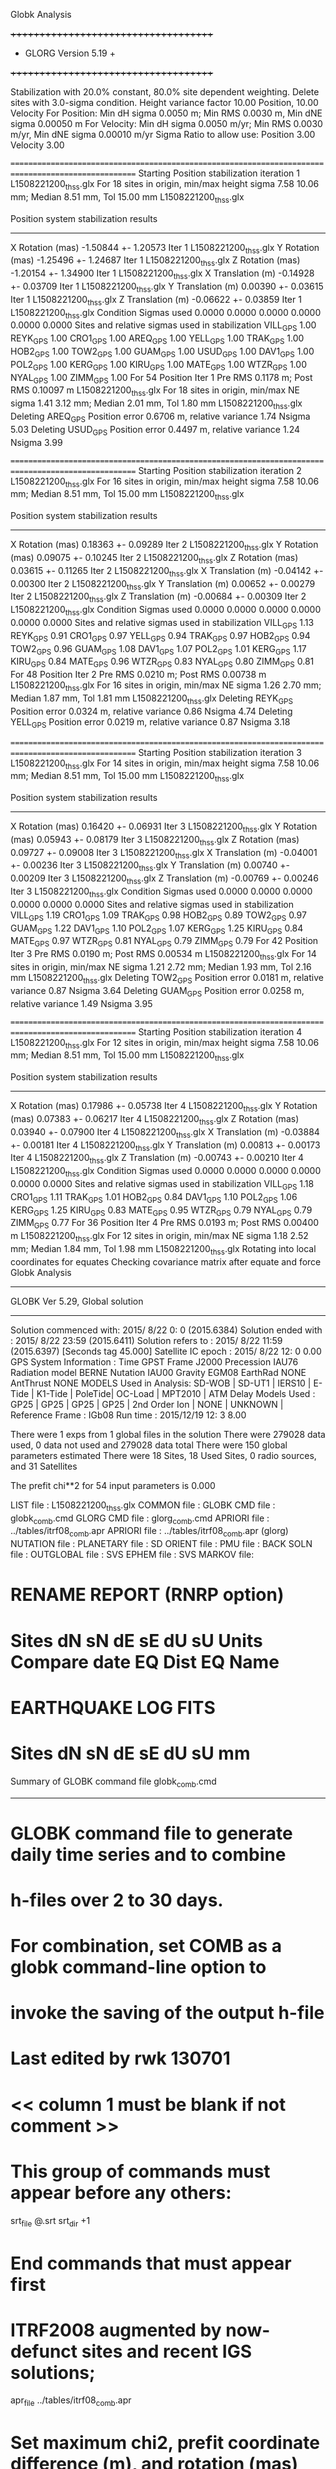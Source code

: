 Globk Analysis

 +++++++++++++++++++++++++++++++++++++
 + GLORG                 Version 5.19 +
 +++++++++++++++++++++++++++++++++++++


 Stabilization with  20.0% constant,  80.0% site dependent weighting.
 Delete sites with   3.0-sigma condition.
 Height variance factor      10.00 Position,     10.00 Velocity
 For Position: Min dH sigma 0.0050 m;    Min RMS 0.0030 m,    Min dNE sigma 0.00050 m
 For Velocity: Min dH sigma 0.0050 m/yr; Min RMS 0.0030 m/yr, Min dNE sigma 0.00010 m/yr
 Sigma Ratio to allow use: Position   3.00 Velocity   3.00

====================================================================================================
 Starting Position stabilization iteration   1 L1508221200_thss.glx
 For   18 sites in origin, min/max height sigma       7.58     10.06 mm; Median        8.51 mm, Tol      15.00 mm L1508221200_thss.glx

 Position system stabilization results 
 --------------------------------------- 
 X Rotation  (mas)    -1.50844 +-    1.20573 Iter  1 L1508221200_thss.glx
 Y Rotation  (mas)    -1.25496 +-    1.24687 Iter  1 L1508221200_thss.glx
 Z Rotation  (mas)    -1.20154 +-    1.34900 Iter  1 L1508221200_thss.glx
 X Translation (m)    -0.14928 +-    0.03709 Iter  1 L1508221200_thss.glx
 Y Translation (m)     0.00390 +-    0.03615 Iter  1 L1508221200_thss.glx
 Z Translation (m)    -0.06622 +-    0.03859 Iter  1 L1508221200_thss.glx
 Condition Sigmas used     0.0000    0.0000    0.0000    0.0000    0.0000    0.0000
Sites and relative sigmas used in stabilization
VILL_GPS   1.00  REYK_GPS   1.00  CRO1_GPS   1.00  AREQ_GPS   1.00  YELL_GPS   1.00  TRAK_GPS   1.00 
HOB2_GPS   1.00  TOW2_GPS   1.00  GUAM_GPS   1.00  USUD_GPS   1.00  DAV1_GPS   1.00  POL2_GPS   1.00 
KERG_GPS   1.00  KIRU_GPS   1.00  MATE_GPS   1.00  WTZR_GPS   1.00  NYAL_GPS   1.00  ZIMM_GPS   1.00 
 For   54 Position Iter  1 Pre RMS    0.1178 m; Post RMS   0.10097 m L1508221200_thss.glx
 For   18 sites in origin, min/max NE sigma       1.41      3.12 mm; Median        2.01 mm, Tol       1.80 mm L1508221200_thss.glx
Deleting AREQ_GPS Position error   0.6706 m, relative variance     1.74 Nsigma     5.03
Deleting USUD_GPS Position error   0.4497 m, relative variance     1.24 Nsigma     3.99

====================================================================================================
 Starting Position stabilization iteration   2 L1508221200_thss.glx
 For   16 sites in origin, min/max height sigma       7.58     10.06 mm; Median        8.51 mm, Tol      15.00 mm L1508221200_thss.glx

 Position system stabilization results 
 --------------------------------------- 
 X Rotation  (mas)     0.18363 +-    0.09289 Iter  2 L1508221200_thss.glx
 Y Rotation  (mas)     0.09075 +-    0.10245 Iter  2 L1508221200_thss.glx
 Z Rotation  (mas)     0.03615 +-    0.11265 Iter  2 L1508221200_thss.glx
 X Translation (m)    -0.04142 +-    0.00300 Iter  2 L1508221200_thss.glx
 Y Translation (m)     0.00652 +-    0.00279 Iter  2 L1508221200_thss.glx
 Z Translation (m)    -0.00684 +-    0.00309 Iter  2 L1508221200_thss.glx
 Condition Sigmas used     0.0000    0.0000    0.0000    0.0000    0.0000    0.0000
Sites and relative sigmas used in stabilization
VILL_GPS   1.13  REYK_GPS   0.91  CRO1_GPS   0.97  YELL_GPS   0.94  TRAK_GPS   0.97  HOB2_GPS   0.94 
TOW2_GPS   0.96  GUAM_GPS   1.08  DAV1_GPS   1.07  POL2_GPS   1.01  KERG_GPS   1.17  KIRU_GPS   0.84 
MATE_GPS   0.96  WTZR_GPS   0.83  NYAL_GPS   0.80  ZIMM_GPS   0.81 
 For   48 Position Iter  2 Pre RMS    0.0210 m; Post RMS   0.00738 m L1508221200_thss.glx
 For   16 sites in origin, min/max NE sigma       1.26      2.70 mm; Median        1.87 mm, Tol       1.81 mm L1508221200_thss.glx
Deleting REYK_GPS Position error   0.0324 m, relative variance     0.86 Nsigma     4.74
Deleting YELL_GPS Position error   0.0219 m, relative variance     0.87 Nsigma     3.18

====================================================================================================
 Starting Position stabilization iteration   3 L1508221200_thss.glx
 For   14 sites in origin, min/max height sigma       7.58     10.06 mm; Median        8.51 mm, Tol      15.00 mm L1508221200_thss.glx

 Position system stabilization results 
 --------------------------------------- 
 X Rotation  (mas)     0.16420 +-    0.06931 Iter  3 L1508221200_thss.glx
 Y Rotation  (mas)     0.05943 +-    0.08179 Iter  3 L1508221200_thss.glx
 Z Rotation  (mas)     0.09727 +-    0.09008 Iter  3 L1508221200_thss.glx
 X Translation (m)    -0.04001 +-    0.00236 Iter  3 L1508221200_thss.glx
 Y Translation (m)     0.00740 +-    0.00209 Iter  3 L1508221200_thss.glx
 Z Translation (m)    -0.00769 +-    0.00246 Iter  3 L1508221200_thss.glx
 Condition Sigmas used     0.0000    0.0000    0.0000    0.0000    0.0000    0.0000
Sites and relative sigmas used in stabilization
VILL_GPS   1.19  CRO1_GPS   1.09  TRAK_GPS   0.98  HOB2_GPS   0.89  TOW2_GPS   0.97  GUAM_GPS   1.22 
DAV1_GPS   1.10  POL2_GPS   1.07  KERG_GPS   1.25  KIRU_GPS   0.84  MATE_GPS   0.97  WTZR_GPS   0.81 
NYAL_GPS   0.79  ZIMM_GPS   0.79 
 For   42 Position Iter  3 Pre RMS    0.0190 m; Post RMS   0.00534 m L1508221200_thss.glx
 For   14 sites in origin, min/max NE sigma       1.21      2.72 mm; Median        1.93 mm, Tol       2.16 mm L1508221200_thss.glx
Deleting TOW2_GPS Position error   0.0181 m, relative variance     0.87 Nsigma     3.64
Deleting GUAM_GPS Position error   0.0258 m, relative variance     1.49 Nsigma     3.95

====================================================================================================
 Starting Position stabilization iteration   4 L1508221200_thss.glx
 For   12 sites in origin, min/max height sigma       7.58     10.06 mm; Median        8.51 mm, Tol      15.00 mm L1508221200_thss.glx

 Position system stabilization results 
 --------------------------------------- 
 X Rotation  (mas)     0.17986 +-    0.05738 Iter  4 L1508221200_thss.glx
 Y Rotation  (mas)     0.07383 +-    0.06217 Iter  4 L1508221200_thss.glx
 Z Rotation  (mas)     0.03940 +-    0.07900 Iter  4 L1508221200_thss.glx
 X Translation (m)    -0.03884 +-    0.00181 Iter  4 L1508221200_thss.glx
 Y Translation (m)     0.00813 +-    0.00173 Iter  4 L1508221200_thss.glx
 Z Translation (m)    -0.00743 +-    0.00210 Iter  4 L1508221200_thss.glx
 Condition Sigmas used     0.0000    0.0000    0.0000    0.0000    0.0000    0.0000
Sites and relative sigmas used in stabilization
VILL_GPS   1.18  CRO1_GPS   1.11  TRAK_GPS   1.01  HOB2_GPS   0.84  DAV1_GPS   1.10  POL2_GPS   1.06 
KERG_GPS   1.25  KIRU_GPS   0.83  MATE_GPS   0.95  WTZR_GPS   0.79  NYAL_GPS   0.79  ZIMM_GPS   0.77 
 For   36 Position Iter  4 Pre RMS    0.0193 m; Post RMS   0.00400 m L1508221200_thss.glx
 For   12 sites in origin, min/max NE sigma       1.18      2.52 mm; Median        1.84 mm, Tol       1.98 mm L1508221200_thss.glx
Rotating into local coordinates for equates
 Checking covariance matrix after equate and force
Globk Analysis


---------------------------------------------------------
 GLOBK Ver 5.29, Global solution
---------------------------------------------------------

 Solution commenced with: 2015/ 8/22  0: 0    (2015.6384)
 Solution ended with    : 2015/ 8/22 23:59    (2015.6411)
 Solution refers to     : 2015/ 8/22 11:59    (2015.6397) [Seconds tag  45.000]
 Satellite IC epoch     : 2015/ 8/22 12: 0  0.00
 GPS System Information : Time GPST Frame J2000 Precession IAU76 Radiation model BERNE Nutation IAU00 Gravity EGM08 EarthRad NONE  AntThrust NONE 
 MODELS Used in Analysis: SD-WOB  | SD-UT1  | IERS10  | E-Tide  | K1-Tide | PoleTide| OC-Load | MPT2010 |  
 ATM Delay Models Used  : GP25    | GP25    | GP25    | GP25    | 2nd Order Ion     | NONE    | UNKNOWN | 
 Reference Frame        : IGb08           
 Run time               : 2015/12/19 12: 3  8.00

 There were         1 exps from          1 global files in the solution
 There were       279028 data used,       0 data not used and       279028 data total
 There were          150 global parameters estimated
 There were    18 Sites,   18 Used Sites,    0 radio sources, and   31 Satellites

 The  prefit chi**2 for      54 input parameters is     0.000

 LIST file      : L1508221200_thss.glx
 COMMON file    :  
 GLOBK CMD file : globk_comb.cmd
 GLORG CMD file : glorg_comb.cmd
 APRIORI file   : ../tables/itrf08_comb.apr
 APRIORI file   : ../tables/itrf08_comb.apr (glorg)
 NUTATION file  :  
 PLANETARY file :  
 SD ORIENT file :  
 PMU file       :  
 BACK SOLN file :  
 OUTGLOBAL file :  
 SVS EPHEM file :  
 SVS MARKOV file:  

* RENAME REPORT (RNRP option)
*   Sites             dN        sN       dE       sE     dU         sU  Units Compare date  EQ Dist EQ Name
* EARTHQUAKE LOG FITS
*  Sites             dN        sN       dE       sE     dU         sU   mm

 Summary of GLOBK command file globk_comb.cmd
-------------------------------------------------------------------------------
* GLOBK command file to generate daily time series and to combine
* h-files over 2 to 30 days.
* For combination, set COMB as a globk command-line option to
* invoke the saving of the output h-file
* Last edited by rwk 130701
* << column 1 must be blank if not comment >>
* This group of commands must appear before any others:
 srt_file @.srt
 srt_dir +1
# Optionally add a second eq_file for analysis-specific renames
* End commands that must appear first
* ITRF2008 augmented by now-defunct sites and recent IGS solutions;
# matched to itrf08_comb.eq
 apr_file ../tables/itrf08_comb.apr
# Optionally add additional apr files for other sites
* Set maximum chi2, prefit coordinate difference (m), and rotation (mas) for an h-file to be used;
 max_chii 13 3 100
# increase tolerances to include all files for diagnostics
# Not necessary unless combining h-files with different a priori EOP
 in_pmu ../tables/pmu.usno
* Invoke glorg
 org_cmd glorg_comb.cmd
* Print file options
 crt_opt NOPR
 prt_opt NOPR GDLF CMDS MIDP
 org_opt PSUM CMDS GDLF MIDP FIXA RNRP
# sh_glred will name the glorg print files
* Coordinate parameters to be estimated and a priori constraints
 apr_neu  all 10 10 10  0 0 0
* Rotation parameters to be estimated and a priori constraints
 apr_wob  5 5 0 0
 apr_ut1  5 0
# If combining with global h-files, allow EOPS to change
# between days
# EOP tight if translation-only stabilization in glorg
* Write out a combined H-file
# Can substitute your analysis name for 'COMB' in the file name below
COMB out_glb  H------_COMB.GLX
* Optionally put a uselist and/or sig_neu and mar_neu reweight in a source file
* Turn off quake log estimates if in the eq_file
 free_log -1
* Remove scratch files for repeatability runs
  del_scra yes
* Correct the pole tide when not compatible with GAMIT
  app_ptid all
* If orbits free in GAMIT (RELAX) and you want them fixed, use:
* but if you are combining with globk h-files, better to leave them
* on but, if the models are incompatible, turn off radiation-pressure parameters,
* When using MIT GLX files which have satellite phase center positions
* estimated use:
  apr_svan all  F F F     ! Fix antenna offset to IGS apriori values.
-------------------------------------------------------------------------------

 Summary of GLORG command file glorg_comb.cmd
-------------------------------------------------------------------------------
* Glorg command file for daily repeatabilities or combinations
* Last edited by rwk 130701
* Parameters to be estimated
 pos_org  xtran ytran ztran xrot yrot zrot
#   or if translation-only
* Downweight of height relative to horizontal (default is 10)
#   Heavy downweight if reference frame robust and heights suspect
* Controls for removing sites from the stabilization
#   Vary these to make the stabilization more robust or more precise
 stab_it 4 0.8 3.0
* A priori coordinates
#  ITRF2008 may be replaced by an apr file from a priori velocity solution
 apr_file ../tables/itrf08_comb.apr
* List of stabilization sites
#   This should match the well-determined sites in the apr_file
 stab_site clear
 source ../tables/igb08_hierarchy.stab_site
SOURCE ># Sites in IGb08 network hierarchy from ftp://igs-rf.ign.fr/pub/IGb08/IGb08_core.txt
SOURCE ># Created with core2stab_site.sh by Mike Floyd on 2014-08-08
SOURCE > stab_site AREQ
SOURCE > stab_site CRO1
SOURCE > stab_site DAV1
SOURCE > stab_site GUAM
SOURCE > stab_site HOB2
SOURCE > stab_site KERG
SOURCE > stab_site KIRU
SOURCE > stab_site MATE
SOURCE > stab_site NYAL
SOURCE > stab_site POL2
SOURCE > stab_site REYK
SOURCE > stab_site TOW2
SOURCE > stab_site TRAK
SOURCE > stab_site USUD
SOURCE > stab_site VILL
SOURCE > stab_site WTZR
SOURCE > stab_site YELL
SOURCE > stab_site ZIMM
SOURCE > 
SOURCE > 
-------------------------------------------------------------------------------

 EXPERIMENT LIST from L1508221200_thss.srt
     #  Name                               SCALE Diag PPM  Forw Chi2 Back Chi2 Status
     1 ../glbf/h1508221200_thss.glx     1.000000   0.000     0.000    -1.000   USED        

 SUMMARY POSITION ESTIMATES FROM GLOBK Ver 5.29        
    Long.       Lat.        dE adj.   dN adj.   dE +-     dN +-   RHO        dH adj.   dH +-  SITE
    (deg)      (deg)         (mm)      (mm)      (mm)      (mm)               (mm)      (mm)
  356.04802   40.44359      -4.05      5.38      1.68      1.88  0.155       25.40      7.05 VILL_GPS*
  338.04451   64.13879     -27.45     17.40      1.22      1.53  0.056      -39.78      4.40 REYK_GPS 
  295.41568   17.75690      -3.15     -0.85      1.50      1.65  0.213      -11.58      5.28 CRO1_GPS*
  288.50720  -16.46552    -716.84   -484.84      2.29      3.37  0.302        3.66      5.95 AREQ_GPS 
  245.51929   62.48089       5.46     19.04      1.47      1.52 -0.069       16.67      3.71 YELL_GPS 
  242.19656   33.61794      -4.87     -7.24      1.33      1.34  0.204      -10.80      4.10 TRAK_GPS*
  147.43874  -42.80471       5.54      0.78      0.93      1.34  0.452      -23.69      4.25 HOB2_GPS*
  147.05569  -19.26927       5.71     19.09      1.29      2.38  0.292       -8.97      4.23 TOW2_GPS 
  144.86836   13.58933      12.36    -22.74      1.79      3.02  0.015      -15.11      6.58 GUAM_GPS 
  138.36205   36.13311     483.20     49.01      1.68      2.95 -0.052      -16.46      6.08 USUD_GPS 
   77.97261  -68.57732      -7.64      2.52      1.66      1.06  0.157       12.88      4.52 DAV1_GPS*
   74.69427   42.67977      -5.50      6.56      1.46      1.64 -0.180       -6.17      4.28 POL2_GPS*
   70.25552  -49.35147       8.38      1.64      1.91      1.61 -0.402      -21.61      4.84 KERG_GPS*
   20.96845   67.85735       4.63      1.21      0.88      1.06  0.082       -3.07      3.93 KIRU_GPS*
   16.70446   40.64913      -3.63     -0.54      1.27      1.25 -0.171        5.86      4.83 MATE_GPS*
   12.87891   49.14420       2.52     -2.03      0.83      0.93  0.030        0.41      3.40 WTZR_GPS*
   11.86509   78.92959       1.78     -2.32      0.78      0.97  0.065       -3.81      4.15 NYAL_GPS*
    7.46528   46.87710       2.30     -2.83      0.79      0.87  0.058        2.38      3.28 ZIMM_GPS*
POS STATISTICS: For   12 RefSites WRMS ENU   4.10   3.13  11.62  mm    NRMS ENU   3.79   2.63   2.73 L1508221200_thss.glx
POS MEANS: For   12 RefSites: East   1.15 +-   1.18 North  -0.57 +-   0.90 Up  -3.62 +-   3.35 mm L1508221200_thss.glx

 PARAMETER ESTIMATES FROM GLOBK Vers 5.29        
  #      PARAMETER                            Estimate       Adjustment     Sigma
Int. VILL_GPS  4849833.68541  -335049.02412  4116014.92373   -0.01055    0.02001    0.01155 2005.002
    1. VILL_GPS X coordinate  (m)          4849833.58877      0.01559      0.00557
    2. VILL_GPS Y coordinate  (m)          -335048.81639     -0.00513      0.00173
    3. VILL_GPS Z coordinate  (m)          4116015.06712      0.02052      0.00469
Unc. VILL_GPS  4849833.58877  -335048.81639  4116015.06712   -0.01055    0.02001    0.01155 2015.640  0.0056  0.0017  0.0047
Apr. VILL_GPS  4849833.58877  -335048.81639  4116015.06712   -0.01055    0.02001    0.01155 2015.640  0.0056  0.0017  0.0047  -1.0000 -1.0000 -1.0000
Loc.   VILL_GPS N coordinate  (m)          4502160.39255      0.00538      0.00188
Loc.   VILL_GPS E coordinate  (m)         30163504.14805     -0.00405      0.00168
Loc.   VILL_GPS U coordinate  (m)              647.33935      0.02540      0.00705
     NE,NU,EU position correlations          0.1554      -0.0596      -0.0104
pbo. VILL_GPS ----------------  2015 08 22 11 59 57256.4998   4849833.58877  -335048.81639  4116015.06712 0.00557 0.00173 0.00469 -0.244  0.865 -0.156 |    40.4435949218  356.0480231515  647.33935     16.9    19.8    0.00705 |   4502160.39255 30163504.14805  647.33935 0.00188 0.00168 0.00705  0.155 -0.060 -0.010

Int. REYK_GPS  2587384.32846 -1043033.51334  5716564.04602   -0.01961   -0.00176    0.00895 2005.002
    4. REYK_GPS X coordinate  (m)          2587384.07890     -0.04095      0.00215
    5. REYK_GPS Y coordinate  (m)         -1043033.54515     -0.01309      0.00134
    6. REYK_GPS Z coordinate  (m)          5716564.11310     -0.02812      0.00409
Unc. REYK_GPS  2587384.07890 -1043033.54515  5716564.11310   -0.01961   -0.00176    0.00895 2015.640  0.0022  0.0013  0.0041
Apr. REYK_GPS  2587384.07890 -1043033.54515  5716564.11310   -0.01961   -0.00176    0.00895 2015.640  0.0022  0.0013  0.0041  -1.0000 -1.0000 -1.0000
Loc.   REYK_GPS N coordinate  (m)          7139897.01094      0.01740      0.00153
Loc.   REYK_GPS E coordinate  (m)         16413892.57683     -0.02745      0.00122
Loc.   REYK_GPS U coordinate  (m)               93.01332     -0.03978      0.00440
     NE,NU,EU position correlations          0.0557       0.1271       0.1454
pbo. REYK_GPS ----------------  2015 08 22 11 59 57256.4998   2587384.07890 -1043033.54515  5716564.11310 0.00215 0.00134 0.00409 -0.355  0.681 -0.295 |    64.1387861197  338.0445120282   93.01332     13.8    25.0    0.00440 |   7139897.01094 16413892.57683   93.01332 0.00153 0.00122 0.00440  0.056  0.127  0.145

Int. CRO1_GPS  2607771.21531 -5488076.69905  1932767.78997    0.00742    0.00906    0.01252 2005.002
    7. CRO1_GPS X coordinate  (m)          2607771.28677     -0.00748      0.00262
    8. CRO1_GPS Y coordinate  (m)         -5488076.59429      0.00838      0.00442
    9. CRO1_GPS Z coordinate  (m)          1932767.91884     -0.00432      0.00253
Unc. CRO1_GPS  2607771.28677 -5488076.59429  1932767.91884    0.00742    0.00906    0.01252 2015.640  0.0026  0.0044  0.0025
Apr. CRO1_GPS  2607771.28677 -5488076.59429  1932767.91884    0.00742    0.00906    0.01252 2015.640  0.0026  0.0044  0.0025  -1.0000 -1.0000 -1.0000
Loc.   CRO1_GPS N coordinate  (m)          1976689.01052     -0.00085      0.00165
Loc.   CRO1_GPS E coordinate  (m)         31319027.59599     -0.00315      0.00150
Loc.   CRO1_GPS U coordinate  (m)              -31.97162     -0.01158      0.00528
     NE,NU,EU position correlations          0.2132       0.2692       0.1246
pbo. CRO1_GPS ----------------  2015 08 22 11 59 57256.4998   2607771.28677 -5488076.59429  1932767.91884 0.00262 0.00442 0.00253 -0.775  0.702 -0.710 |    17.7568995011  295.4156812320  -31.97162     14.9    14.1    0.00528 |   1976689.01052 31319027.59599  -31.97162 0.00165 0.00150 0.00528  0.213  0.269  0.125

Int. AREQ_GPS  1942826.82329 -5804070.23825 -1796893.84451    0.01247    0.00007    0.01400 2005.002
   10. AREQ_GPS X coordinate  (m)          1942826.23394     -0.72201      0.00333
   11. AREQ_GPS Y coordinate  (m)         -5804070.33886     -0.10136      0.00579
   12. AREQ_GPS Z coordinate  (m)         -1796894.16182     -0.46624      0.00272
Unc. AREQ_GPS  1942826.23394 -5804070.33886 -1796894.16182    0.01247    0.00007    0.01400 2015.640  0.0033  0.0058  0.0027
Apr. AREQ_GPS  1942826.23394 -5804070.33886 -1796894.16182    0.01247    0.00007    0.01400 2015.640  0.0033  0.0058  0.0027  -1.0000 -1.0000 -1.0000
Loc.   AREQ_GPS N coordinate  (m)         -1832932.86113     -0.48484      0.00337
Loc.   AREQ_GPS E coordinate  (m)         30799610.96277     -0.71684      0.00229
Loc.   AREQ_GPS U coordinate  (m)             2488.91274      0.00366      0.00595
     NE,NU,EU position correlations          0.3016       0.5390       0.2532
pbo. AREQ_GPS ----------------  2015 08 22 11 59 57256.4998   1942826.23394 -5804070.33886 -1796894.16182 0.00333 0.00579 0.00272 -0.697  0.222 -0.130 |   -16.4655160392  288.5072036795 2488.91274     30.3    21.5    0.00595 |  -1832932.86113 30799610.96277 2488.91274 0.00337 0.00229 0.00595  0.302  0.539  0.253

Int. YELL_GPS -1224452.50143 -2689216.10746  5633638.27862   -0.02082   -0.00441   -0.00093 1997.002
   13. YELL_GPS X coordinate  (m)         -1224452.88072      0.00875      0.00137
   14. YELL_GPS Y coordinate  (m)         -2689216.18362      0.00603      0.00213
   15. YELL_GPS Z coordinate  (m)          5633638.28489      0.02361      0.00344
Unc. YELL_GPS -1224452.88072 -2689216.18362  5633638.28489   -0.02082   -0.00441   -0.00093 2015.640  0.0014  0.0021  0.0034
Apr. YELL_GPS -1224452.88072 -2689216.18362  5633638.28489   -0.02082   -0.00441   -0.00093 2015.640  0.0014  0.0021  0.0034  -1.0000 -1.0000 -1.0000
Loc.   YELL_GPS N coordinate  (m)          6955341.17617      0.01904      0.00152
Loc.   YELL_GPS E coordinate  (m)         12628197.11855      0.00546      0.00147
Loc.   YELL_GPS U coordinate  (m)              180.96831      0.01667      0.00371
     NE,NU,EU position correlations         -0.0694       0.1130       0.2822
pbo. YELL_GPS ----------------  2015 08 22 11 59 57256.4998  -1224452.88072 -2689216.18362  5633638.28489 0.00137 0.00213 0.00344  0.080 -0.134 -0.614 |    62.4808928482  245.5192949837  180.96831     13.6    28.5    0.00371 |   6955341.17617 12628197.11855  180.96831 0.00152 0.00147 0.00371 -0.069  0.113  0.282

Int. TRAK_GPS -2480029.24905 -4703110.82031  3511298.59513   -0.02924    0.02645    0.01537 2005.002
   16. TRAK_GPS X coordinate  (m)         -2480029.56206     -0.00196      0.00180
   17. TRAK_GPS Y coordinate  (m)         -4703110.53222      0.00671      0.00328
   18. TRAK_GPS Z coordinate  (m)          3511298.74665     -0.01199      0.00253
Unc. TRAK_GPS -2480029.56206 -4703110.53222  3511298.74665   -0.02924    0.02645    0.01537 2015.640  0.0018  0.0033  0.0025
Apr. TRAK_GPS -2480029.56206 -4703110.53222  3511298.74665   -0.02924    0.02645    0.01537 2015.640  0.0018  0.0033  0.0025  -1.0000 -1.0000 -1.0000
Loc.   TRAK_GPS N coordinate  (m)          3742331.55502     -0.00724      0.00134
Loc.   TRAK_GPS E coordinate  (m)         22451843.07564     -0.00487      0.00133
Loc.   TRAK_GPS U coordinate  (m)              115.53589     -0.01080      0.00410
     NE,NU,EU position correlations          0.2043       0.0057       0.2589
pbo. TRAK_GPS ----------------  2015 08 22 11 59 57256.4998  -2480029.56206 -4703110.53222  3511298.74665 0.00180 0.00328 0.00253  0.639 -0.500 -0.799 |    33.6179363412  242.1965619061  115.53589     12.1    14.3    0.00410 |   3742331.55502 22451843.07564  115.53589 0.00134 0.00133 0.00410  0.204  0.006  0.259

Int. HOB2_GPS -3950071.67350  2522415.25416 -4311638.02559   -0.03974    0.00862    0.04074 2005.002
   19. HOB2_GPS X coordinate  (m)         -3950072.08498      0.01127      0.00244
   20. HOB2_GPS Y coordinate  (m)          2522415.33209     -0.01377      0.00193
   21. HOB2_GPS Z coordinate  (m)         -4311637.57559      0.01661      0.00333
Unc. HOB2_GPS -3950072.08498  2522415.33209 -4311637.57559   -0.03974    0.00862    0.04074 2015.640  0.0024  0.0019  0.0033
Apr. HOB2_GPS -3950072.08498  2522415.33209 -4311637.57559   -0.03974    0.00862    0.04074 2015.640  0.0024  0.0019  0.0033  -1.0000 -1.0000 -1.0000
Loc.   HOB2_GPS N coordinate  (m)         -4764998.22430      0.00078      0.00134
Loc.   HOB2_GPS E coordinate  (m)         12041419.29743      0.00554      0.00093
Loc.   HOB2_GPS U coordinate  (m)               41.03724     -0.02369      0.00425
     NE,NU,EU position correlations          0.4520      -0.3210      -0.3396
pbo. HOB2_GPS ----------------  2015 08 22 11 59 57256.4998  -3950072.08498  2522415.33209 -4311637.57559 0.00244 0.00193 0.00333 -0.819  0.770 -0.867 |   -42.8047073369  147.4387362364   41.03724     12.0    11.4    0.00425 |  -4764998.22430 12041419.29743   41.03724 0.00134 0.00093 0.00425  0.452 -0.321 -0.340

Int. TOW2_GPS -5054582.94073  3275504.33760 -2091539.27586   -0.03094   -0.01432    0.05283 2005.002
   22. TOW2_GPS X coordinate  (m)         -5054583.27111     -0.00125      0.00322
   23. TOW2_GPS Y coordinate  (m)          3275504.17927     -0.00599      0.00237
   24. TOW2_GPS Z coordinate  (m)         -2091538.69289      0.02097      0.00303
Unc. TOW2_GPS -5054583.27111  3275504.17927 -2091538.69289   -0.03094   -0.01432    0.05283 2015.640  0.0032  0.0024  0.0030
Apr. TOW2_GPS -5054583.27111  3275504.17927 -2091538.69289   -0.03094   -0.01432    0.05283 2015.640  0.0032  0.0024  0.0030  -1.0000 -1.0000 -1.0000
Loc.   TOW2_GPS N coordinate  (m)         -2145045.82654      0.01909      0.00238
Loc.   TOW2_GPS E coordinate  (m)         15453122.74910      0.00571      0.00129
Loc.   TOW2_GPS U coordinate  (m)               88.10777     -0.00897      0.00423
     NE,NU,EU position correlations          0.2916      -0.3561      -0.1048
pbo. TOW2_GPS ----------------  2015 08 22 11 59 57256.4998  -5054583.27111  3275504.17927 -2091538.69289 0.00322 0.00237 0.00303 -0.771  0.511 -0.619 |   -19.2692745111  147.0556910418   88.10777     21.3    12.3    0.00423 |  -2145045.82654 15453122.74910   88.10777 0.00238 0.00129 0.00423  0.292 -0.356 -0.105

Int. GUAM_GPS -5071312.73778  3568363.55234  1488904.35997    0.00611    0.00737    0.00522 2005.002
   25. GUAM_GPS X coordinate  (m)         -5071312.67222      0.00056      0.00556
   26. GUAM_GPS Y coordinate  (m)          3568363.61523     -0.01551      0.00387
   27. GUAM_GPS Z coordinate  (m)          1488904.38986     -0.02564      0.00311
Unc. GUAM_GPS -5071312.67222  3568363.61523  1488904.38986    0.00611    0.00737    0.00522 2015.640  0.0056  0.0039  0.0031
Apr. GUAM_GPS -5071312.67222  3568363.61523  1488904.38986    0.00611    0.00737    0.00522 2015.640  0.0056  0.0039  0.0031  -1.0000 -1.0000 -1.0000
Loc.   GUAM_GPS N coordinate  (m)          1512757.27754     -0.02274      0.00302
Loc.   GUAM_GPS E coordinate  (m)         15675134.89832      0.01236      0.00179
Loc.   GUAM_GPS U coordinate  (m)              201.91205     -0.01511      0.00658
     NE,NU,EU position correlations          0.0150      -0.1421       0.1220
pbo. GUAM_GPS ----------------  2015 08 22 11 59 57256.4998  -5071312.67222  3568363.61523  1488904.38986 0.00556 0.00387 0.00311 -0.842 -0.262  0.223 |    13.5893298358  144.8683602232  201.91205     27.1    16.5    0.00658 |   1512757.27754 15675134.89832  201.91205 0.00302 0.00179 0.00658  0.015 -0.142  0.122

Int. USUD_GPS -3855263.02241  3427432.54860  3741020.34317   -0.00468    0.00390   -0.00211 2005.002
   28. USUD_GPS X coordinate  (m)         -3855263.36178     -0.28959      0.00433
   29. USUD_GPS Y coordinate  (m)          3427432.20099     -0.38909      0.00377
   30. USUD_GPS Z coordinate  (m)          3741020.35074      0.03001      0.00394
Unc. USUD_GPS -3855263.36178  3427432.20099  3741020.35074   -0.00468    0.00390   -0.00211 2015.640  0.0043  0.0038  0.0039
Apr. USUD_GPS -3855263.36178  3427432.20099  3741020.35074   -0.00468    0.00390   -0.00211 2015.640  0.0043  0.0038  0.0039  -1.0000 -1.0000 -1.0000
Loc.   USUD_GPS N coordinate  (m)          4022319.47544      0.04901      0.00295
Loc.   USUD_GPS E coordinate  (m)         12439689.58218      0.48320      0.00168
Loc.   USUD_GPS U coordinate  (m)             1508.65889     -0.01646      0.00608
     NE,NU,EU position correlations         -0.0518      -0.1695       0.0665
pbo. USUD_GPS ----------------  2015 08 22 11 59 57256.4998  -3855263.36178  3427432.20099  3741020.35074 0.00433 0.00377 0.00394 -0.826 -0.555  0.550 |    36.1331106240  138.3620489632 1508.65889     26.5    18.7    0.00608 |   4022319.47544 12439689.58218 1508.65889 0.00295 0.00168 0.00608 -0.052 -0.170  0.067

Int. DAV1_GPS   486854.55811  2285099.25423 -5914955.68461    0.00161   -0.00585   -0.00068 2005.002
   31. DAV1_GPS X coordinate  (m)           486854.58418      0.00895      0.00146
   32. DAV1_GPS Y coordinate  (m)          2285099.19733      0.00533      0.00211
   33. DAV1_GPS Z coordinate  (m)         -5914955.70289     -0.01105      0.00422
Unc. DAV1_GPS   486854.58418  2285099.19733 -5914955.70289    0.00161   -0.00585   -0.00068 2015.640  0.0015  0.0021  0.0042
Apr. DAV1_GPS   486854.58418  2285099.19733 -5914955.70289    0.00161   -0.00585   -0.00068 2015.640  0.0015  0.0021  0.0042  -1.0000 -1.0000 -1.0000
Loc.   DAV1_GPS N coordinate  (m)         -7633992.73305      0.00252      0.00106
Loc.   DAV1_GPS E coordinate  (m)          3170252.84852     -0.00764      0.00166
Loc.   DAV1_GPS U coordinate  (m)               44.38686      0.01288      0.00452
     NE,NU,EU position correlations          0.1569       0.0239       0.5083
pbo. DAV1_GPS ----------------  2015 08 22 11 59 57256.4998    486854.58418  2285099.19733 -5914955.70289 0.00146 0.00211 0.00422 -0.424  0.322 -0.818 |   -68.5773235096   77.9726123102   44.38686      9.5    40.9    0.00452 |  -7633992.73305  3170252.84852   44.38686 0.00106 0.00166 0.00452  0.157  0.024  0.508

Int. POL2_GPS  1239971.36992  4530790.09428  4302578.81606   -0.02731    0.00533    0.00479 2005.002
   34. POL2_GPS X coordinate  (m)          1239971.08233      0.00293      0.00172
   35. POL2_GPS Y coordinate  (m)          4530790.14086     -0.01012      0.00292
   36. POL2_GPS Z coordinate  (m)          4302578.86768      0.00067      0.00342
Unc. POL2_GPS  1239971.08233  4530790.14086  4302578.86768   -0.02731    0.00533    0.00479 2015.640  0.0017  0.0029  0.0034
Apr. POL2_GPS  1239971.08233  4530790.14086  4302578.86768   -0.02731    0.00533    0.00479 2015.640  0.0017  0.0029  0.0034  -1.0000 -1.0000 -1.0000
Loc.   POL2_GPS N coordinate  (m)          4751090.32599      0.00656      0.00164
Loc.   POL2_GPS E coordinate  (m)          6112787.34151     -0.00550      0.00146
Loc.   POL2_GPS U coordinate  (m)             1714.21974     -0.00617      0.00428
     NE,NU,EU position correlations         -0.1798       0.2639      -0.1957
pbo. POL2_GPS ----------------  2015 08 22 11 59 57256.4998   1239971.08233  4530790.14086  4302578.86768 0.00172 0.00292 0.00342  0.471  0.546  0.739 |    42.6797705607   74.6942685596 1714.21974     14.7    17.9    0.00428 |   4751090.32599  6112787.34151 1714.21974 0.00164 0.00146 0.00428 -0.180  0.264 -0.196

Int. KERG_GPS  1406337.28912  3918161.09296 -4816167.35661   -0.00527   -0.00015   -0.00151 2005.002
   37. KERG_GPS X coordinate  (m)          1406337.22082     -0.01224      0.00176
   38. KERG_GPS Y coordinate  (m)          3918161.08206     -0.00931      0.00312
   39. KERG_GPS Z coordinate  (m)         -4816167.35525      0.01742      0.00411
Unc. KERG_GPS  1406337.22082  3918161.08206 -4816167.35525   -0.00527   -0.00015   -0.00151 2015.640  0.0018  0.0031  0.0041
Apr. KERG_GPS  1406337.22082  3918161.08206 -4816167.35525   -0.00527   -0.00015   -0.00151 2015.640  0.0018  0.0031  0.0041  -1.0000 -1.0000 -1.0000
Loc.   KERG_GPS N coordinate  (m)         -5493780.18109      0.00164      0.00161
Loc.   KERG_GPS E coordinate  (m)          5094561.02834      0.00838      0.00191
Loc.   KERG_GPS U coordinate  (m)               72.98557     -0.02161      0.00484
     NE,NU,EU position correlations         -0.4024      -0.3006       0.4601
pbo. KERG_GPS ----------------  2015 08 22 11 59 57256.4998   1406337.22082  3918161.08206 -4816167.35525 0.00176 0.00312 0.00411  0.063  0.057 -0.840 |   -49.3514670426   70.2555228714   72.98557     14.5    26.3    0.00484 |  -5493780.18109  5094561.02834   72.98557 0.00161 0.00191 0.00484 -0.402 -0.301  0.460

Int. KIRU_GPS  2251420.79504   862817.22093  5885476.70247   -0.01574    0.01076    0.01142 2005.002
   40. KIRU_GPS X coordinate  (m)          2251420.62381     -0.00378      0.00163
   41. KIRU_GPS Y coordinate  (m)           862817.33890      0.00351      0.00100
   42. KIRU_GPS Z coordinate  (m)          5885476.82158     -0.00238      0.00370
Unc. KIRU_GPS  2251420.62381   862817.33890  5885476.82158   -0.01574    0.01076    0.01142 2015.640  0.0016  0.0010  0.0037
Apr. KIRU_GPS  2251420.62381   862817.33890  5885476.82158   -0.01574    0.01076    0.01142 2015.640  0.0016  0.0010  0.0037  -1.0000 -1.0000 -1.0000
Loc.   KIRU_GPS N coordinate  (m)          7553845.97582      0.00121      0.00106
Loc.   KIRU_GPS E coordinate  (m)           879765.03874      0.00463      0.00088
Loc.   KIRU_GPS U coordinate  (m)              391.03934     -0.00307      0.00393
     NE,NU,EU position correlations          0.0822       0.1031       0.0054
pbo. KIRU_GPS ----------------  2015 08 22 11 59 57256.4998   2251420.62381   862817.33890  5885476.82158 0.00163 0.00100 0.00370  0.403  0.729  0.468 |    67.8573529397   20.9684513298  391.03934      9.5    20.9    0.00393 |   7553845.97582   879765.03874  391.03934 0.00106 0.00088 0.00393  0.082  0.103  0.005

Int. MATE_GPS  4641949.55683  1393045.42466  4133287.46435   -0.01829    0.01899    0.01495 2005.002
   43. MATE_GPS X coordinate  (m)          4641949.36792      0.00565      0.00358
   44. MATE_GPS Y coordinate  (m)          1393045.62458     -0.00209      0.00177
   45. MATE_GPS Z coordinate  (m)          4133287.62678      0.00339      0.00326
Unc. MATE_GPS  4641949.36792  1393045.62458  4133287.62678   -0.01829    0.01899    0.01495 2015.640  0.0036  0.0018  0.0033
Apr. MATE_GPS  4641949.36792  1393045.62458  4133287.62678   -0.01829    0.01899    0.01495 2015.640  0.0036  0.0018  0.0033  -1.0000 -1.0000 -1.0000
Loc.   MATE_GPS N coordinate  (m)          4525040.84376     -0.00054      0.00125
Loc.   MATE_GPS E coordinate  (m)          1410869.25042     -0.00363      0.00127
Loc.   MATE_GPS U coordinate  (m)              535.66261      0.00586      0.00483
     NE,NU,EU position correlations         -0.1705      -0.0241       0.1492
pbo. MATE_GPS ----------------  2015 08 22 11 59 57256.4998   4641949.36792  1393045.62458  4133287.62678 0.00358 0.00177 0.00326  0.666  0.873  0.598 |    40.6491335121   16.7044623019  535.66261     11.3    15.1    0.00483 |   4525040.84376  1410869.25042  535.66261 0.00125 0.00127 0.00483 -0.171 -0.024  0.149

Int. WTZR_GPS  4075580.55298   931853.79721  4801568.13598   -0.01605    0.01713    0.01009 2005.002
   46. WTZR_GPS X coordinate  (m)          4075580.38343      0.00119      0.00229
   47. WTZR_GPS Y coordinate  (m)           931853.98229      0.00285      0.00095
   48. WTZR_GPS Z coordinate  (m)          4801568.24229     -0.00102      0.00265
Unc. WTZR_GPS  4075580.38343   931853.98229  4801568.24229   -0.01605    0.01713    0.01009 2015.640  0.0023  0.0010  0.0026
Apr. WTZR_GPS  4075580.38343   931853.98229  4801568.24229   -0.01605    0.01713    0.01009 2015.640  0.0023  0.0010  0.0026  -1.0000 -1.0000 -1.0000
Loc.   WTZR_GPS N coordinate  (m)          5470707.31164     -0.00203      0.00093
Loc.   WTZR_GPS E coordinate  (m)           937828.87752      0.00252      0.00083
Loc.   WTZR_GPS U coordinate  (m)              666.02726      0.00041      0.00340
     NE,NU,EU position correlations          0.0300       0.0129      -0.0230
pbo. WTZR_GPS ----------------  2015 08 22 11 59 57256.4998   4075580.38343   931853.98229  4801568.24229 0.00229 0.00095 0.00265  0.450  0.855  0.457 |    49.1441999299   12.8789127515  666.02726      8.4    11.4    0.00340 |   5470707.31164   937828.87752  666.02726 0.00093 0.00083 0.00340  0.030  0.013 -0.023

Int. NYAL_GPS  1202430.53162   252626.70891  6237767.61729   -0.01430    0.00750    0.01103 2005.002
   49. NYAL_GPS X coordinate  (m)          1202430.38063      0.00114      0.00117
   50. NYAL_GPS Y coordinate  (m)           252626.79075      0.00206      0.00079
   51. NYAL_GPS Z coordinate  (m)          6237767.73044     -0.00418      0.00410
Unc. NYAL_GPS  1202430.38063   252626.79075  6237767.73044   -0.01430    0.00750    0.01103 2015.640  0.0012  0.0008  0.0041
Apr. NYAL_GPS  1202430.38063   252626.79075  6237767.73044   -0.01430    0.00750    0.01103 2015.640  0.0012  0.0008  0.0041  -1.0000 -1.0000 -1.0000
Loc.   NYAL_GPS N coordinate  (m)          8786401.33839     -0.00232      0.00097
Loc.   NYAL_GPS E coordinate  (m)           253597.10961      0.00178      0.00078
Loc.   NYAL_GPS U coordinate  (m)               78.59968     -0.00381      0.00415
     NE,NU,EU position correlations          0.0651       0.1035       0.0496
pbo. NYAL_GPS ----------------  2015 08 22 11 59 57256.4998   1202430.38063   252626.79075  6237767.73044 0.00117 0.00079 0.00410  0.153  0.546  0.221 |    78.9295861468   11.8650917010   78.59968      8.7    36.4    0.00415 |   8786401.33839   253597.10961   78.59968 0.00097 0.00078 0.00415  0.065  0.103  0.050

Int. ZIMM_GPS  4331297.06286   567555.87751  4633133.93566   -0.01353    0.01807    0.01205 2005.002
   52. ZIMM_GPS X coordinate  (m)          4331296.92229      0.00336      0.00230
   53. ZIMM_GPS Y coordinate  (m)           567556.07249      0.00276      0.00084
   54. ZIMM_GPS Z coordinate  (m)          4633134.06364     -0.00021      0.00248
Unc. ZIMM_GPS  4331296.92229   567556.07249  4633134.06364   -0.01353    0.01807    0.01205 2015.640  0.0023  0.0008  0.0025
Apr. ZIMM_GPS  4331296.92229   567556.07249  4633134.06364   -0.01353    0.01807    0.01205 2015.640  0.0023  0.0008  0.0025  -1.0000 -1.0000 -1.0000
Loc.   ZIMM_GPS N coordinate  (m)          5218334.79849     -0.00283      0.00087
Loc.   ZIMM_GPS E coordinate  (m)           568072.37964      0.00230      0.00079
Loc.   ZIMM_GPS U coordinate  (m)              956.34743      0.00238      0.00328
     NE,NU,EU position correlations          0.0580       0.0408       0.0012
pbo. ZIMM_GPS ----------------  2015 08 22 11 59 57256.4998   4331296.92229   567556.07249  4633134.06364 0.00230 0.00084 0.00248  0.303  0.865  0.326 |    46.8770990714    7.4652795583  956.34743      7.9    10.4    0.00328 |   5218334.79849   568072.37964  956.34743 0.00087 0.00079 0.00328  0.058  0.041  0.001

Eph. #IC 15 234 12  0  0                    GPST J2000 IAU76 BERNE
   55. PRN_0163 AntOffest X   (m)                0.39400      0.00000      0.00000
   56. PRN_0163 AntOffest Y   (m)                             0.00000      0.00000
   57. PRN_0163 AntOffest Z   (m)                1.56130      0.00000      0.00000
Eph.  2015  8 22 11 PRN_0163         0.0000         0.0000         0.0000        0.00000        0.00000        0.00000   0.00000   0.00000   0.00000   0.00000   0.00000   0.00000   0.00000   0.00000   0.00000   0.00000   0.00000   0.00000   0.00000   0.00000   0.39400   0.00000   1.56130

   58. PRN_0261 AntOffest X   (m)                             0.00000      0.00000
   59. PRN_0261 AntOffest Y   (m)                             0.00000      0.00000
   60. PRN_0261 AntOffest Z   (m)                0.77860      0.00000      0.00000
Eph.  2015  8 22 11 PRN_0261         0.0000         0.0000         0.0000        0.00000        0.00000        0.00000   0.00000   0.00000   0.00000   0.00000   0.00000   0.00000   0.00000   0.00000   0.00000   0.00000   0.00000   0.00000   0.00000   0.00000   0.00000   0.00000   0.77860

   61. PRN_0369 AntOffest X   (m)                0.39400      0.00000      0.00000
   62. PRN_0369 AntOffest Y   (m)                             0.00000      0.00000
   63. PRN_0369 AntOffest Z   (m)                1.60000      0.00000      0.00000
Eph.  2015  8 22 11 PRN_0369         0.0000         0.0000         0.0000        0.00000        0.00000        0.00000   0.00000   0.00000   0.00000   0.00000   0.00000   0.00000   0.00000   0.00000   0.00000   0.00000   0.00000   0.00000   0.00000   0.00000   0.39400   0.00000   1.60000

   64. PRN_0434 AntOffest X   (m)                0.27900      0.00000      0.00000
   65. PRN_0434 AntOffest Y   (m)                             0.00000      0.00000
   66. PRN_0434 AntOffest Z   (m)                2.42000      0.00000      0.00000
Eph.  2015  8 22 11 PRN_0434         0.0000         0.0000         0.0000        0.00000        0.00000        0.00000   0.00000   0.00000   0.00000   0.00000   0.00000   0.00000   0.00000   0.00000   0.00000   0.00000   0.00000   0.00000   0.00000   0.00000   0.27900   0.00000   2.42000

   67. PRN_0550 AntOffest X   (m)                             0.00000      0.00000
   68. PRN_0550 AntOffest Y   (m)                             0.00000      0.00000
   69. PRN_0550 AntOffest Z   (m)                0.82260      0.00000      0.00000
Eph.  2015  8 22 11 PRN_0550         0.0000         0.0000         0.0000        0.00000        0.00000        0.00000   0.00000   0.00000   0.00000   0.00000   0.00000   0.00000   0.00000   0.00000   0.00000   0.00000   0.00000   0.00000   0.00000   0.00000   0.00000   0.00000   0.82260

   70. PRN_0667 AntOffest X   (m)                0.39400      0.00000      0.00000
   71. PRN_0667 AntOffest Y   (m)                             0.00000      0.00000
   72. PRN_0667 AntOffest Z   (m)                1.60000      0.00000      0.00000
Eph.  2015  8 22 11 PRN_0667         0.0000         0.0000         0.0000        0.00000        0.00000        0.00000   0.00000   0.00000   0.00000   0.00000   0.00000   0.00000   0.00000   0.00000   0.00000   0.00000   0.00000   0.00000   0.00000   0.00000   0.39400   0.00000   1.60000

   73. PRN_0748 AntOffest X   (m)                             0.00000      0.00000
   74. PRN_0748 AntOffest Y   (m)                             0.00000      0.00000
   75. PRN_0748 AntOffest Z   (m)                0.85290      0.00000      0.00000
Eph.  2015  8 22 11 PRN_0748         0.0000         0.0000         0.0000        0.00000        0.00000        0.00000   0.00000   0.00000   0.00000   0.00000   0.00000   0.00000   0.00000   0.00000   0.00000   0.00000   0.00000   0.00000   0.00000   0.00000   0.00000   0.00000   0.85290

   76. PRN_0872 AntOffest X   (m)                0.39400      0.00000      0.00000
   77. PRN_0872 AntOffest Y   (m)                             0.00000      0.00000
   78. PRN_0872 AntOffest Z   (m)                1.60000      0.00000      0.00000
Eph.  2015  8 22 11 PRN_0872         0.0000         0.0000         0.0000        0.00000        0.00000        0.00000   0.00000   0.00000   0.00000   0.00000   0.00000   0.00000   0.00000   0.00000   0.00000   0.00000   0.00000   0.00000   0.00000   0.00000   0.39400   0.00000   1.60000

   79. PRN_0968 AntOffest X   (m)                0.39400      0.00000      0.00000
   80. PRN_0968 AntOffest Y   (m)                             0.00000      0.00000
   81. PRN_0968 AntOffest Z   (m)                1.60000      0.00000      0.00000
Eph.  2015  8 22 11 PRN_0968         0.0000         0.0000         0.0000        0.00000        0.00000        0.00000   0.00000   0.00000   0.00000   0.00000   0.00000   0.00000   0.00000   0.00000   0.00000   0.00000   0.00000   0.00000   0.00000   0.00000   0.39400   0.00000   1.60000

   82. PRN_1146 AntOffest X   (m)                             0.00000      0.00000
   83. PRN_1146 AntOffest Y   (m)                             0.00000      0.00000
   84. PRN_1146 AntOffest Z   (m)                1.14130      0.00000      0.00000
Eph.  2015  8 22 11 PRN_1146         0.0000         0.0000         0.0000        0.00000        0.00000        0.00000   0.00000   0.00000   0.00000   0.00000   0.00000   0.00000   0.00000   0.00000   0.00000   0.00000   0.00000   0.00000   0.00000   0.00000   0.00000   0.00000   1.14130

   85. PRN_1258 AntOffest X   (m)                             0.00000      0.00000
   86. PRN_1258 AntOffest Y   (m)                             0.00000      0.00000
   87. PRN_1258 AntOffest Z   (m)                0.84080      0.00000      0.00000
Eph.  2015  8 22 11 PRN_1258         0.0000         0.0000         0.0000        0.00000        0.00000        0.00000   0.00000   0.00000   0.00000   0.00000   0.00000   0.00000   0.00000   0.00000   0.00000   0.00000   0.00000   0.00000   0.00000   0.00000   0.00000   0.00000   0.84080

   88. PRN_1343 AntOffest X   (m)                             0.00000      0.00000
   89. PRN_1343 AntOffest Y   (m)                             0.00000      0.00000
   90. PRN_1343 AntOffest Z   (m)                1.38950      0.00000      0.00000
Eph.  2015  8 22 11 PRN_1343         0.0000         0.0000         0.0000        0.00000        0.00000        0.00000   0.00000   0.00000   0.00000   0.00000   0.00000   0.00000   0.00000   0.00000   0.00000   0.00000   0.00000   0.00000   0.00000   0.00000   0.00000   0.00000   1.38950

   91. PRN_1441 AntOffest X   (m)                             0.00000      0.00000
   92. PRN_1441 AntOffest Y   (m)                             0.00000      0.00000
   93. PRN_1441 AntOffest Z   (m)                1.34540      0.00000      0.00000
Eph.  2015  8 22 11 PRN_1441         0.0000         0.0000         0.0000        0.00000        0.00000        0.00000   0.00000   0.00000   0.00000   0.00000   0.00000   0.00000   0.00000   0.00000   0.00000   0.00000   0.00000   0.00000   0.00000   0.00000   0.00000   0.00000   1.34540

   94. PRN_1555 AntOffest X   (m)                             0.00000      0.00000
   95. PRN_1555 AntOffest Y   (m)                             0.00000      0.00000
   96. PRN_1555 AntOffest Z   (m)                0.68110      0.00000      0.00000
Eph.  2015  8 22 11 PRN_1555         0.0000         0.0000         0.0000        0.00000        0.00000        0.00000   0.00000   0.00000   0.00000   0.00000   0.00000   0.00000   0.00000   0.00000   0.00000   0.00000   0.00000   0.00000   0.00000   0.00000   0.00000   0.00000   0.68110

   97. PRN_1656 AntOffest X   (m)                             0.00000      0.00000
   98. PRN_1656 AntOffest Y   (m)                             0.00000      0.00000
   99. PRN_1656 AntOffest Z   (m)                1.50640      0.00000      0.00000
Eph.  2015  8 22 11 PRN_1656         0.0000         0.0000         0.0000        0.00000        0.00000        0.00000   0.00000   0.00000   0.00000   0.00000   0.00000   0.00000   0.00000   0.00000   0.00000   0.00000   0.00000   0.00000   0.00000   0.00000   0.00000   0.00000   1.50640

  100. PRN_1753 AntOffest X   (m)                             0.00000      0.00000
  101. PRN_1753 AntOffest Y   (m)                             0.00000      0.00000
  102. PRN_1753 AntOffest Z   (m)                0.82710      0.00000      0.00000
Eph.  2015  8 22 11 PRN_1753         0.0000         0.0000         0.0000        0.00000        0.00000        0.00000   0.00000   0.00000   0.00000   0.00000   0.00000   0.00000   0.00000   0.00000   0.00000   0.00000   0.00000   0.00000   0.00000   0.00000   0.00000   0.00000   0.82710

  103. PRN_1854 AntOffest X   (m)                             0.00000      0.00000
  104. PRN_1854 AntOffest Y   (m)                             0.00000      0.00000
  105. PRN_1854 AntOffest Z   (m)                1.29090      0.00000      0.00000
Eph.  2015  8 22 11 PRN_1854         0.0000         0.0000         0.0000        0.00000        0.00000        0.00000   0.00000   0.00000   0.00000   0.00000   0.00000   0.00000   0.00000   0.00000   0.00000   0.00000   0.00000   0.00000   0.00000   0.00000   0.00000   0.00000   1.29090

  106. PRN_1959 AntOffest X   (m)                             0.00000      0.00000
  107. PRN_1959 AntOffest Y   (m)                             0.00000      0.00000
  108. PRN_1959 AntOffest Z   (m)                0.84960      0.00000      0.00000
Eph.  2015  8 22 11 PRN_1959         0.0000         0.0000         0.0000        0.00000        0.00000        0.00000   0.00000   0.00000   0.00000   0.00000   0.00000   0.00000   0.00000   0.00000   0.00000   0.00000   0.00000   0.00000   0.00000   0.00000   0.00000   0.00000   0.84960

  109. PRN_2051 AntOffest X   (m)                             0.00000      0.00000
  110. PRN_2051 AntOffest Y   (m)                             0.00000      0.00000
  111. PRN_2051 AntOffest Z   (m)                1.34360      0.00000      0.00000
Eph.  2015  8 22 11 PRN_2051         0.0000         0.0000         0.0000        0.00000        0.00000        0.00000   0.00000   0.00000   0.00000   0.00000   0.00000   0.00000   0.00000   0.00000   0.00000   0.00000   0.00000   0.00000   0.00000   0.00000   0.00000   0.00000   1.34360

  112. PRN_2145 AntOffest X   (m)                             0.00000      0.00000
  113. PRN_2145 AntOffest Y   (m)                             0.00000      0.00000
  114. PRN_2145 AntOffest Z   (m)                1.40540      0.00000      0.00000
Eph.  2015  8 22 11 PRN_2145         0.0000         0.0000         0.0000        0.00000        0.00000        0.00000   0.00000   0.00000   0.00000   0.00000   0.00000   0.00000   0.00000   0.00000   0.00000   0.00000   0.00000   0.00000   0.00000   0.00000   0.00000   0.00000   1.40540

  115. PRN_2247 AntOffest X   (m)                             0.00000      0.00000
  116. PRN_2247 AntOffest Y   (m)                             0.00000      0.00000
  117. PRN_2247 AntOffest Z   (m)                0.90580      0.00000      0.00000
Eph.  2015  8 22 11 PRN_2247         0.0000         0.0000         0.0000        0.00000        0.00000        0.00000   0.00000   0.00000   0.00000   0.00000   0.00000   0.00000   0.00000   0.00000   0.00000   0.00000   0.00000   0.00000   0.00000   0.00000   0.00000   0.00000   0.90580

  118. PRN_2360 AntOffest X   (m)                             0.00000      0.00000
  119. PRN_2360 AntOffest Y   (m)                             0.00000      0.00000
  120. PRN_2360 AntOffest Z   (m)                0.80820      0.00000      0.00000
Eph.  2015  8 22 11 PRN_2360         0.0000         0.0000         0.0000        0.00000        0.00000        0.00000   0.00000   0.00000   0.00000   0.00000   0.00000   0.00000   0.00000   0.00000   0.00000   0.00000   0.00000   0.00000   0.00000   0.00000   0.00000   0.00000   0.80820

  121. PRN_2465 AntOffest X   (m)                0.39400      0.00000      0.00000
  122. PRN_2465 AntOffest Y   (m)                             0.00000      0.00000
  123. PRN_2465 AntOffest Z   (m)                1.60000      0.00000      0.00000
Eph.  2015  8 22 11 PRN_2465         0.0000         0.0000         0.0000        0.00000        0.00000        0.00000   0.00000   0.00000   0.00000   0.00000   0.00000   0.00000   0.00000   0.00000   0.00000   0.00000   0.00000   0.00000   0.00000   0.00000   0.39400   0.00000   1.60000

  124. PRN_2562 AntOffest X   (m)                0.39400      0.00000      0.00000
  125. PRN_2562 AntOffest Y   (m)                             0.00000      0.00000
  126. PRN_2562 AntOffest Z   (m)                1.59730      0.00000      0.00000
Eph.  2015  8 22 11 PRN_2562         0.0000         0.0000         0.0000        0.00000        0.00000        0.00000   0.00000   0.00000   0.00000   0.00000   0.00000   0.00000   0.00000   0.00000   0.00000   0.00000   0.00000   0.00000   0.00000   0.00000   0.39400   0.00000   1.59730

  127. PRN_2671 AntOffest X   (m)                0.39400      0.00000      0.00000
  128. PRN_2671 AntOffest Y   (m)                             0.00000      0.00000
  129. PRN_2671 AntOffest Z   (m)                1.60000      0.00000      0.00000
Eph.  2015  8 22 11 PRN_2671         0.0000         0.0000         0.0000        0.00000        0.00000        0.00000   0.00000   0.00000   0.00000   0.00000   0.00000   0.00000   0.00000   0.00000   0.00000   0.00000   0.00000   0.00000   0.00000   0.00000   0.39400   0.00000   1.60000

  130. PRN_2766 AntOffest X   (m)                0.39400      0.00000      0.00000
  131. PRN_2766 AntOffest Y   (m)                             0.00000      0.00000
  132. PRN_2766 AntOffest Z   (m)                1.60000      0.00000      0.00000
Eph.  2015  8 22 11 PRN_2766         0.0000         0.0000         0.0000        0.00000        0.00000        0.00000   0.00000   0.00000   0.00000   0.00000   0.00000   0.00000   0.00000   0.00000   0.00000   0.00000   0.00000   0.00000   0.00000   0.00000   0.39400   0.00000   1.60000

  133. PRN_2844 AntOffest X   (m)                             0.00000      0.00000
  134. PRN_2844 AntOffest Y   (m)                             0.00000      0.00000
  135. PRN_2844 AntOffest Z   (m)                1.04280      0.00000      0.00000
Eph.  2015  8 22 11 PRN_2844         0.0000         0.0000         0.0000        0.00000        0.00000        0.00000   0.00000   0.00000   0.00000   0.00000   0.00000   0.00000   0.00000   0.00000   0.00000   0.00000   0.00000   0.00000   0.00000   0.00000   0.00000   0.00000   1.04280

  136. PRN_2957 AntOffest X   (m)                             0.00000      0.00000
  137. PRN_2957 AntOffest Y   (m)                             0.00000      0.00000
  138. PRN_2957 AntOffest Z   (m)                0.85710      0.00000      0.00000
Eph.  2015  8 22 11 PRN_2957         0.0000         0.0000         0.0000        0.00000        0.00000        0.00000   0.00000   0.00000   0.00000   0.00000   0.00000   0.00000   0.00000   0.00000   0.00000   0.00000   0.00000   0.00000   0.00000   0.00000   0.00000   0.00000   0.85710

  139. PRN_3064 AntOffest X   (m)                0.39400      0.00000      0.00000
  140. PRN_3064 AntOffest Y   (m)                             0.00000      0.00000
  141. PRN_3064 AntOffest Z   (m)                1.60000      0.00000      0.00000
Eph.  2015  8 22 11 PRN_3064         0.0000         0.0000         0.0000        0.00000        0.00000        0.00000   0.00000   0.00000   0.00000   0.00000   0.00000   0.00000   0.00000   0.00000   0.00000   0.00000   0.00000   0.00000   0.00000   0.00000   0.39400   0.00000   1.60000

  142. PRN_3152 AntOffest X   (m)                             0.00000      0.00000
  143. PRN_3152 AntOffest Y   (m)                             0.00000      0.00000
  144. PRN_3152 AntOffest Z   (m)                0.97140      0.00000      0.00000
Eph.  2015  8 22 11 PRN_3152         0.0000         0.0000         0.0000        0.00000        0.00000        0.00000   0.00000   0.00000   0.00000   0.00000   0.00000   0.00000   0.00000   0.00000   0.00000   0.00000   0.00000   0.00000   0.00000   0.00000   0.00000   0.00000   0.97140

  145. PRN_3223 AntOffest X   (m)                0.27900      0.00000      0.00000
  146. PRN_3223 AntOffest Y   (m)                             0.00000      0.00000
  147. PRN_3223 AntOffest Z   (m)                2.77720      0.00000      0.00000
Eph.  2015  8 22 11 PRN_3223         0.0000         0.0000         0.0000        0.00000        0.00000        0.00000   0.00000   0.00000   0.00000   0.00000   0.00000   0.00000   0.00000   0.00000   0.00000   0.00000   0.00000   0.00000   0.00000   0.00000   0.27900   0.00000   2.77720

  148. X-pole position        (mas)            221.93769      0.20369      0.04870
  149. Y-pole position        (mas)            385.61674      0.08174      0.04268

  150. UT1-AT                 (ms)          -35716.75728      0.00172      0.00161
      Pole/UT1 correlations: XY, XU, YU          0.6454    -0.0608    -0.0031

IERS  MJD      Xpole   Ypole  UT1-UTC    LOD  Xsig  Ysig   UTsig  LODsig  Nr Nf Nt    Xrt    Yrt  Xrtsig  Yrtsig XYcorr XUTcor YUTcor
IERS             (10**-6")       (0.1 usec)    (10**-6")     (0.1 usec)              (10**-6"/d)    (10**-6"/d)
IERS57256.50  221938  385617  2832427   7750    49    43      16       0  18 12 31   1034  -1841      0      0    0.645 -0.061 -0.003


